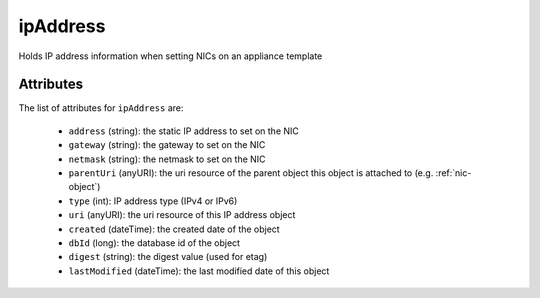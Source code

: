 .. Copyright 2016 FUJITSU LIMITED

.. _ipaddress-object:

ipAddress
=========

Holds IP address information when setting NICs on an appliance template

Attributes
~~~~~~~~~~

The list of attributes for ``ipAddress`` are:

	* ``address`` (string): the static IP address to set on the NIC
	* ``gateway`` (string): the gateway to set on the NIC
	* ``netmask`` (string): the netmask to set on the NIC
	* ``parentUri`` (anyURI): the uri resource of the parent object this object is attached to (e.g. :ref:`nic-object`)
	* ``type`` (int): IP address type (IPv4 or IPv6)
	* ``uri`` (anyURI): the uri resource of this IP address object
	* ``created`` (dateTime): the created date of the object
	* ``dbId`` (long): the database id of the object
	* ``digest`` (string): the digest value (used for etag)
	* ``lastModified`` (dateTime): the last modified date of this object


